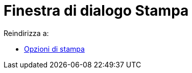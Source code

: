 = Finestra di dialogo Stampa
ifdef::env-github[:imagesdir: /it/modules/ROOT/assets/images]

Reindirizza a:

* xref:/Opzioni_di_stampa.adoc[Opzioni di stampa]
